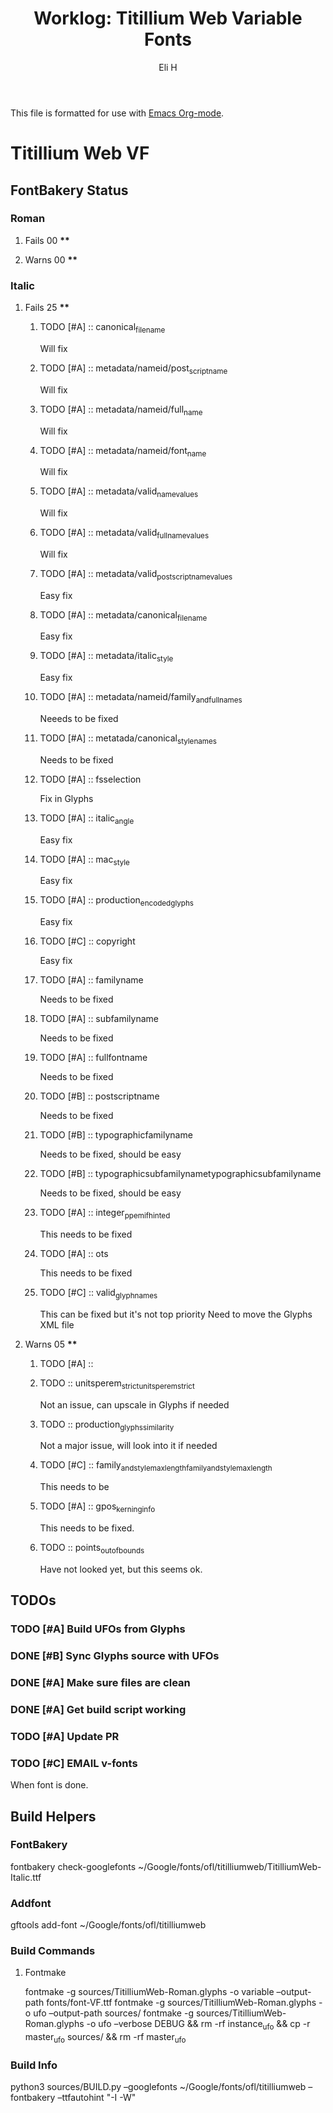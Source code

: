 #+TITLE:     Worklog: Titillium Web Variable Fonts
#+AUTHOR:    Eli H
#+EMAIL:     elih@member.fsf.org
#+LANGUAGE:  en

This file is formatted for use with [[https://www.gnu.org/software/emacs/][Emacs Org-mode]].

* Titillium Web VF
** FontBakery Status
*** Roman
**** Fails 00 ****
**** Warns 00 ****
*** Italic
**** Fails 25 ****
******* TODO [#A] :: canonical_filename 

	Will fix 

******* TODO [#A] :: metadata/nameid/post_script_name 

	Will fix

******* TODO [#A] :: metadata/nameid/full_name

	Will fix

******* TODO [#A] :: metadata/nameid/font_name

	Will fix

******* TODO [#A] :: metadata/valid_name_values

	Will fix

******* TODO [#A] :: metadata/valid_full_name_values

	Will fix

******* TODO [#A] :: metadata/valid_post_script_name_values

      Easy fix

******* TODO [#A] :: metadata/canonical_filename

	Easy fix

******* TODO [#A] :: metadata/italic_style

	Easy fix

******* TODO [#A] :: metadata/nameid/family_and_full_names
      Neeeds to be fixed
******* TODO [#A] :: metatada/canonical_style_names
      Needs to be fixed
******* TODO [#A] :: fsselection

      Fix in Glyphs

******* TODO [#A] :: italic_angle

      Easy fix

******* TODO [#A] :: mac_style

      Easy fix

******* TODO [#A] :: production_encoded_glyphs

      Easy fix

******* TODO [#C] :: copyright

      Easy fix

******* TODO [#A] :: familyname
      
      Needs to be fixed

******* TODO [#A] :: subfamilyname 
      
      Needs to be fixed

******* TODO [#A] :: fullfontname
      
      Needs to be fixed
      
******* TODO [#B] :: postscriptname
      
      Needs to be fixed

******* TODO [#B] :: typographicfamilyname
      
      Needs to be fixed, should be easy

******* TODO [#B] :: typographicsubfamilynametypographicsubfamilyname
      
      Needs to be fixed, should be easy

******* TODO [#A] :: integer_ppem_if_hinted
      
      This needs to be fixed

******* TODO [#A] :: ots
      
      This needs to be fixed

******* TODO [#C] :: valid_glyphnames
      
      This can be fixed but it's not top priority
      Need to move the Glyphs XML file
      
**** Warns 05 ****
******* TODO [#A] :: 
******* TODO :: unitsperem_strictunitsperem_strict
      Not an issue, can upscale in Glyphs if needed

******* TODO :: production_glyphs_similarity
      Not a major issue, will look into it if needed

******* TODO [#C] :: family_and_style_max_lengthfamily_and_style_max_length
      This needs to be 

******* TODO [#A] :: gpos_kerning_info
      This needs to be fixed.

******* TODO :: points_out_of_bounds
      Have not looked yet, but this seems ok.

** TODOs
*** TODO [#A] Build UFOs from Glyphs
*** DONE [#B] Sync Glyphs source with UFOs
    CLOSED: [2019-03-05 Tue 12:37]
*** DONE [#A] Make sure files are clean
    CLOSED: [2019-03-13 Wed 20:46]
*** DONE [#A] Get build script working
    CLOSED: [2019-03-21 Thu 12:49]
*** TODO [#A] Update PR
*** TODO [#C] EMAIL v-fonts
    When font is done.

** Build Helpers
*** FontBakery
    fontbakery check-googlefonts ~/Google/fonts/ofl/titilliumweb/TitilliumWeb-Italic.ttf
*** Addfont
    gftools add-font ~/Google/fonts/ofl/titilliumweb
*** Build Commands
**** Fontmake
     fontmake -g sources/TitilliumWeb-Roman.glyphs -o variable --output-path fonts/font-VF.ttf
     fontmake -g sources/TitilliumWeb-Roman.glyphs -o ufo --output-path sources/
     fontmake -g sources/TitilliumWeb-Roman.glyphs -o ufo --verbose DEBUG && rm -rf instance_ufo && cp -r master_ufo sources/ && rm -rf master_ufo
*** Build Info
    python3 sources/BUILD.py --googlefonts ~/Google/fonts/ofl/titilliumweb --fontbakery --ttfautohint "-I -W"
